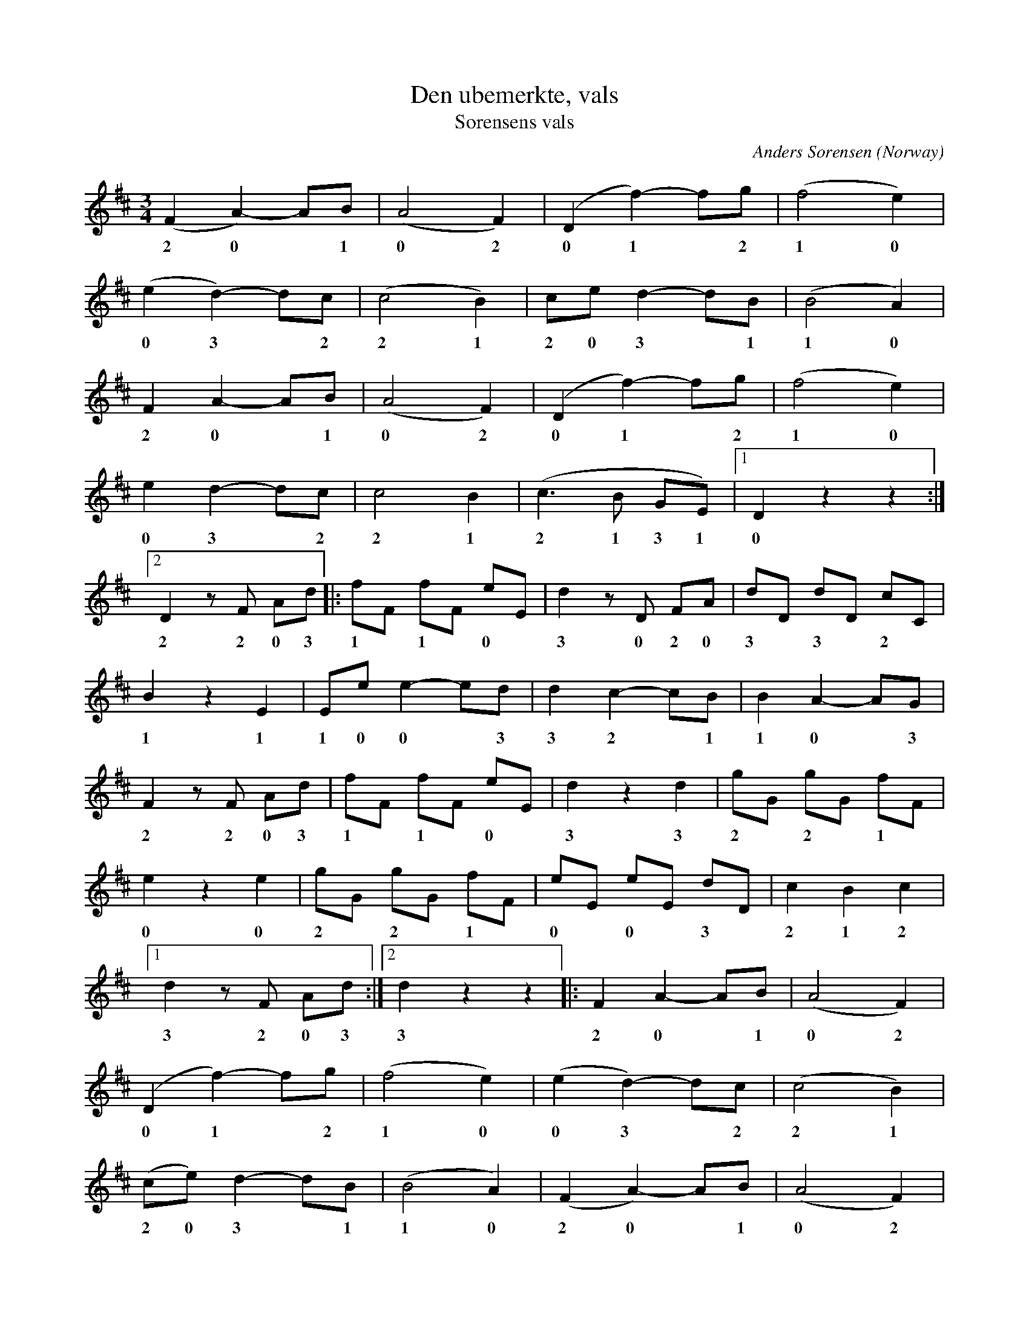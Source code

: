 X:2862
T:Den ubemerkte, vals
T:S\orensens vals
C:Anders S\orensen
O:Norway
A:Hedmark
R:Vals, waltz
Z:Transcribed by Frank Nordberg - http://www.musicaviva.com
F:http://abc.musicaviva.com/tunes/sorensen-anders/soerensen-den-ubemerkte.abc
M:3/4
L:1/8
K:D
(F2A2-)AB|(A4F2)|(D2f2-)fg|(f4e2)|
w: 2 0* 1 0 2 0 1* 2 1 0
(e2d2-)dc|(c4B2)|ce d2-dB|(B4A2)|
w:0 3* 2 2 1 2 0 3* 1 1 0
F2A2-AB|(A4F2)|(D2f2-)fg|(f4e2)|
w:2 0* 1 0 2 0 1* 2 1 0
e2d2-dc|c4B2|(c3B GE)|[1D2 z2 z2:|
w:0 3* 2 2 1 2 1 3 1 0
[2D2 z F Ad|:fF fF eE|d2 z D FA|dD dD cC|
w: 2 2 0 3 1* 1* 0* 3 0 2 0 3* 3* 2*
B2 z2 E2|Ee e2-ed|d2c2-cB|B2A2-AG|
w:1 1 1 0 0* 3 3 2* 1 1 0* 3
F2 z F Ad|fF fF eE|d2 z2 d2|gG gG fF|
w:2 2 0 3 1* 1* 0* 3 3 2* 2* 1*
e2 z2 e2|gG gG fF|eE eE dD|c2B2c2|
w:0 0 2* 2* 1* 0* 0* 3* 2 1 2
[1d2 z F Ad:|[2d2 z2 z2|:F2 A2-AB|(A4F2)|
w:3 2 0 3 3 2 0* 1 0 2
(D2f2-)fg|(f4e2)|(e2d2-)dc|(c4B2)|
w:0 1* 2 1 0 0 3* 2 2 1
(ce)d2-dB|(B4A2)|(F2A2-)AB|(A4F2)|
w:2 0 3* 1 1 0 2 0* 1 0 2
(D2f2-)fg|(f4e2)|(e2d2-)dc|(c4B2)|
w:0 1* 2 1 0 0 3* 2 2 1
c3B GE|D2 z2|:\
K:A
cd|e2 z2 a2|*g4 Bc|d2 z2 f2|e6|ca ac ca|
Tg6|(Bg) (gB) (Bg)|(Tf2e2) cd|e2 z2 a2|
g4 Bc|d2 z2 d2|c4BA|e2 [d2-F2-] [dF][cE]|
[c2E2] [D2-B2-] [DB][CA]|[C2A2] [B,2-G2-] [B,G][DB]|[1A2 z2:|[2A2 z2 z2||
K:D
f6-|fd (AF D)d|c4 (cB)|G6|
G6-|G(E CA, Cc)|B4 (BA)|F4 z2|
f6-|fd (AF D)d|c4 (cB)|G4 z2|
B2 c2-cd|A2 F2- FA|G2 B,2-B,C|D4 z2:|
W:
W:
W:  From Musica Viva - http://www.musicaviva.com
W:  the Internet center for free sheet music downloads.


